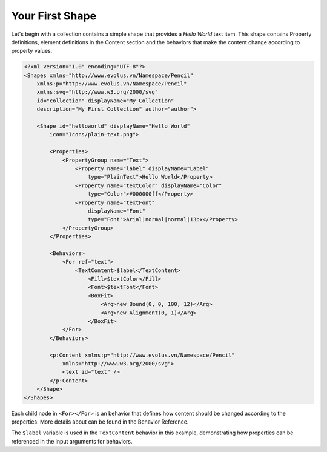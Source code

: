 Your First Shape
================

Let's begin with a collection contains a simple shape that provides a *Hello
World* text item. This shape contains Property definitions, element definitions
in the Content section and the behaviors that make the content change
according to property values.

.. code-block:: xml

    <?xml version="1.0" encoding="UTF-8"?>
    <Shapes xmlns="http://www.evolus.vn/Namespace/Pencil"
        xmlns:p="http://www.evolus.vn/Namespace/Pencil"
        xmlns:svg="http://www.w3.org/2000/svg"
        id="collection" displayName="My Collection"
        description="My First Collection" author="author">

        <Shape id="helloworld" displayName="Hello World"
            icon="Icons/plain-text.png">

            <Properties>
                <PropertyGroup name="Text">
                    <Property name="label" displayName="Label"
                        type="PlainText">Hello World</Property>
                    <Property name="textColor" displayName="Color"
                        type="Color">#000000ff</Property>
                    <Property name="textFont"
                        displayName="Font"
                        type="Font">Arial|normal|normal|13px</Property>
                </PropertyGroup>
            </Properties>

            <Behaviors>
                <For ref="text">
                    <TextContent>$label</TextContent>
                        <Fill>$textColor</Fill>
                        <Font>$textFont</Font>
                        <BoxFit>
                            <Arg>new Bound(0, 0, 100, 12)</Arg>
                            <Arg>new Alignment(0, 1)</Arg>
                        </BoxFit>
                </For>
            </Behaviors>

            <p:Content xmlns:p="http://www.evolus.vn/Namespace/Pencil"
                xmlns="http://www.w3.org/2000/svg">
                <text id="text" />
            </p:Content>
        </Shape>
    </Shapes>


Each child node in ``<For></For>`` is an behavior that defines how content
should be changed according to the properties. More details about can be found
in the Behavior Reference.

The ``$label`` variable is used in the ``TextContent`` behavior in this
example, demonstrating how properties can be referenced in the input arguments
for behaviors.
